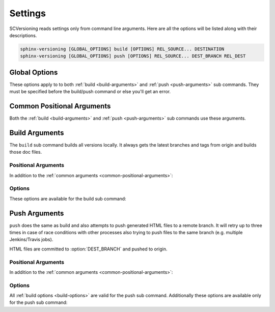 .. _settings:

========
Settings
========

SCVersioning reads settings only from command line arguments. Here are all the options will be listed along with their
descriptions.

.. code-block:: bash

    sphinx-versioning [GLOBAL_OPTIONS] build [OPTIONS] REL_SOURCE... DESTINATION
    sphinx-versioning [GLOBAL_OPTIONS] push [OPTIONS] REL_SOURCE... DEST_BRANCH REL_DEST

Global Options
==============

These options apply to to both :ref:`build <build-arguments>` and :ref:`push <push-arguments>` sub commands. They must
be specified before the build/push command or else you'll get an error.

.. option:: -c <directory>, --chdir <directory>

    Change the current working directory of the program to this path.

.. option:: -C, --no-colors

    By default INFO, WARNING, and ERROR log/print statements use console colors. Use this argument to disable colors and
    log/print plain text.

.. option:: -g <directory>, --git-root <directory>

    Path to directory in the local repo. Default is the current working directory.

.. option:: -v, --verbose

    Enable verbose/debug logging with timestamps and git command outputs. Implies :option:`--no-colors`. If specified
    more than once excess options (number used - 1) will be passed to sphinx-build.

.. _common-positional-arguments:

Common Positional Arguments
===========================

Both the :ref:`build <build-arguments>` and :ref:`push <push-arguments>` sub commands use these arguments.

.. option:: REL_SOURCE

    The path to the docs directory relative to the git root. If the source directory has moved around between git tags
    you can specify additional directories.

    This cannot be an absolute path, it must be relative to the root of your git repository. Sometimes projects move
    files around so documentation might not always have been in one place. To mitigate this you can specify additional
    relative paths and the first one that has a **conf.py** will be selected for each branch/tag. Any branch/tag that
    doesn't have a conf.py file in one of these REL_SOURCEs will be ignored.

.. option:: --

    It is possible to give the underlying ``sphinx-build`` program command line options. SCVersioning passes everything
    after ``--`` to it. For example if you changed the theme for your docs between versions and want docs for all
    versions to have the same theme, you can run:

    .. code-block:: bash

        sphinx-versioning build docs docs/_build/html -- -A html_theme=sphinx_rtd_theme

.. _build-arguments:

Build Arguments
===============

The ``build`` sub command builds all versions locally. It always gets the latest branches and tags from origin and
builds those doc files.

Positional Arguments
--------------------

In addition to the :ref:`common arguments <common-positional-arguments>`:

.. option:: DESTINATION

    The path to the directory that will hold all generated docs for all versions.

    This is the local path on the file sytem that will hold HTML files. It can be relative to the current working
    directory or an absolute directory path.

.. _build-options:

Options
-------

These options are available for the build sub command:

.. option:: -i, --invert

    Invert the order of branches/tags displayed in the sidebars in generated HTML documents. The default order is
    whatever git prints when running "**git ls-remote --heads --tags**".

.. option:: -p <kind>, --priority <kind>

    ``kind`` may be either **branches** or **tags**. This argument is for themes that don't split up branches and tags
    in the generated HTML (e.g. sphinx_rtd_theme). This argument groups branches and tags together and whichever is
    selected for ``kind`` will be displayed first.

.. option:: -r <ref>, --root-ref <ref>

    The branch/tag at the root of :option:`DESTINATION`. All others are in subdirectories. Default is **master**.

    If the root-ref does not exist or does not have docs, ``sphinx-versioning`` will fail and exit. The root-ref must
    have docs.

.. option:: -s <value>, --sort <value>

    Sort versions by one or more certain kinds of values. Valid values are ``semver``, ``alpha``, and ``time``.

    You can specify just one (e.g. "semver"), or more. The "semver" value sorts versions by
    `Semantic Versioning <http://semver.org/>`_, with the highest version being first (e.g. 3.0.0, 2.10.0, 1.0.0).
    Non-semver branches/tags will be sorted after all valid semver formats. This is where the multiple sort values come
    in. You can specify "alpha" to sort the remainder alphabetically or "time" to sort chronologically (most recent
    commit first).

.. option:: -t, --greatest-tag

    Override root-ref to be the tag with the highest version number. If no tags have docs then this option is ignored
    and :option:`--root-ref` is used.

.. option:: -T, --recent-tag

    Override root-ref to be the most recent committed tag. If no tags have docs then this option is ignored and
    :option:`--root-ref` is used.

.. _push-arguments:

Push Arguments
==============

``push`` does the same as build and also attempts to push generated HTML files to a remote branch. It will retry up to
three times in case of race conditions with other processes also trying to push files to the same branch (e.g. multiple
Jenkins/Travis jobs).

HTML files are committed to :option:`DEST_BRANCH` and pushed to origin.

Positional Arguments
--------------------

In addition to the :ref:`common arguments <common-positional-arguments>`:

.. option:: DEST_BRANCH

    The branch name where generated docs will be committed to. The branch will then be pushed to origin. If there is a
    race condition with another job pushing to origin the docs will be re-generated and pushed again.

    This must be a branch and not a tag. This also must already exist in origin.

.. option:: REL_DEST

    The path to the directory that will hold all generated docs for all versions relative to the git roof of
    DEST_BRANCH.

    If you want your generated **index.html** to be at the root of :option:`DEST_BRANCH` you can just specify a period
    (e.g. ``.``) for REL_DEST. If you want HTML files to be placed in say... "<git root>/html/docs", then you specify
    "html/docs".

Options
-------

All :ref:`build options <build-options>` are valid for the push sub command. Additionally these options are available
only for the push sub command:

.. option:: -e <file>, --grm-exclude <file>

    Causes "**git rm -rf $REL_DEST**" to run after checking out :option:`DEST_BRANCH` and then runs "git reset <file>"
    to preserve it. All other files in the branch in :option:`REL_DEST` will be deleted in the commit. You can specify
    multiple files or directories to be excluded by adding more ``--grm-exclude`` arguments.

    If this argument is not specified then nothing will be deleted from the branch. This may cause stale/orphaned HTML
    files in the branch if a branch is deleted from the repo after SCVersioning already created HTML files for it.
